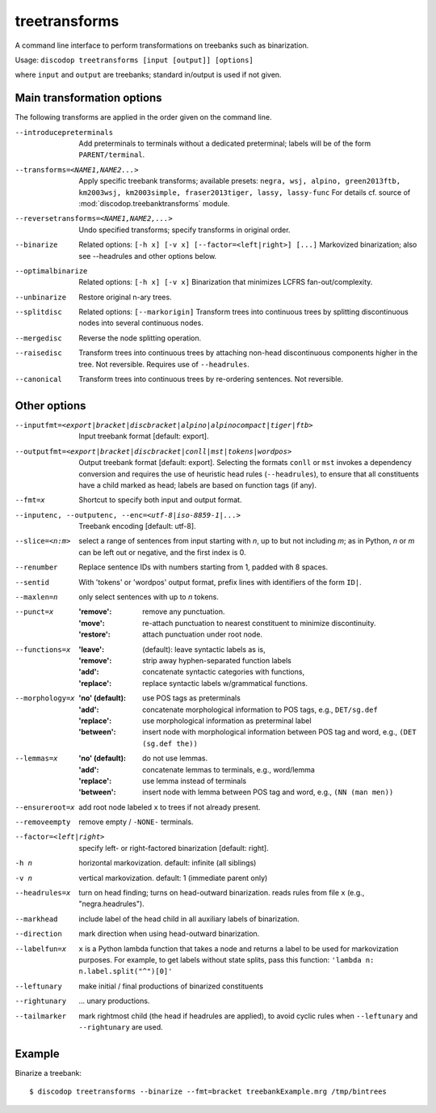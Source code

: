 
treetransforms
--------------
A command line interface to perform transformations on
treebanks such as binarization.

Usage: ``discodop treetransforms [input [output]] [options]``

where ``input`` and ``output`` are treebanks; standard in/output is used if not given.

Main transformation options
^^^^^^^^^^^^^^^^^^^^^^^^^^^
The following transforms are applied in the order given on the command line.

--introducepreterminals
                Add preterminals to terminals without a dedicated preterminal;
                labels will be of the form ``PARENT/terminal``.

--transforms=<NAME1,NAME2...>
                Apply specific treebank transforms; available presets:
                ``negra, wsj, alpino, green2013ftb, km2003wsj,
                km2003simple, fraser2013tiger, lassy, lassy-func``
                For details cf. source of :mod:`discodop.treebanktransforms` module.

--reversetransforms=<NAME1,NAME2,...>
                Undo specified transforms; specify transforms in original order.

--binarize
                Related options: ``[-h x] [-v x] [--factor=<left|right>] [...]``
                Markovized binarization; also see --headrules and other options below.

--optimalbinarize
                Related options: ``[-h x] [-v x]``
                Binarization that minimizes LCFRS fan-out/complexity.

--unbinarize    Restore original n-ary trees.

--splitdisc
                Related options: ``[--markorigin]``
                Transform trees into continuous trees by splitting discontinuous nodes
                into several continuous nodes.

--mergedisc     Reverse the node splitting operation.

--raisedisc
                Transform trees into continuous trees by attaching non-head discontinuous
                components higher in the tree. Not reversible.
                Requires use of ``--headrules``.

--canonical
                Transform trees into continuous trees by re-ordering sentences.
                Not reversible.

Other options
^^^^^^^^^^^^^
--inputfmt=<export|bracket|discbracket|alpino|alpinocompact|tiger|ftb>
                Input treebank format [default: export].

--outputfmt=<export|bracket|discbracket|conll|mst|tokens|wordpos>
                Output treebank format [default: export].
                Selecting the formats ``conll`` or ``mst`` invokes a dependency
                conversion and requires the use of heuristic head rules
                (``--headrules``), to ensure that all constituents have a child
                marked as head; labels are based on function tags (if any).

--fmt=x         Shortcut to specify both input and output format.

--inputenc, --outputenc, --enc=<utf-8|iso-8859-1|...>
                Treebank encoding [default: utf-8].

--slice=<n:m>   select a range of sentences from input starting with *n*,
                up to but not including *m*; as in Python, *n* or *m* can be left
                out or negative, and the first index is 0.

--renumber      Replace sentence IDs with numbers starting from 1,
                padded with 8 spaces.

--sentid        With 'tokens' or 'wordpos' output format, prefix lines with identifiers of the form ``ID|``.
--maxlen=n      only select sentences with up to *n* tokens.
--punct=x       :'remove': remove any punctuation.
                :'move': re-attach punctuation to nearest constituent
                      to minimize discontinuity.
                :'restore': attach punctuation under root node.
--functions=x   :'leave': (default): leave syntactic labels as is,
                :'remove': strip away hyphen-separated function labels
                :'add': concatenate syntactic categories with functions,
                :'replace': replace syntactic labels w/grammatical functions.
--morphology=x  :'no' (default): use POS tags as preterminals
                :'add': concatenate morphological information to POS tags,
                    e.g., ``DET/sg.def``
                :'replace': use morphological information as preterminal label
                :'between': insert node with morphological information between
                    POS tag and word, e.g., ``(DET (sg.def the))``
--lemmas=x      :'no' (default): do not use lemmas.
                :'add': concatenate lemmas to terminals, e.g., word/lemma
                :'replace': use lemma instead of terminals
                :'between': insert node with lemma between POS tag and word,
                    e.g., ``(NN (man men))``
--ensureroot=x  add root node labeled ``x`` to trees if not already present.
--removeempty   remove empty / ``-NONE-`` terminals.

--factor=<left|right>
                specify left- or right-factored binarization [default: right].

-h n            horizontal markovization. default: infinite (all siblings)
-v n            vertical markovization. default: 1 (immediate parent only)
--headrules=x   turn on head finding; turns on head-outward binarization.
                reads rules from file ``x`` (e.g., "negra.headrules").
--markhead      include label of the head child in all auxiliary labels
                of binarization.
--direction     mark direction when using head-outward binarization.
--labelfun=x    ``x`` is a Python lambda function that takes a node and returns
                a label to be used for markovization purposes. For example,
                to get labels without state splits, pass this function:
                ``'lambda n: n.label.split("^")[0]'``
--leftunary     make initial / final productions of binarized constituents
--rightunary    ... unary productions.
--tailmarker    mark rightmost child (the head if headrules are applied), to
                avoid cyclic rules when ``--leftunary`` and ``--rightunary``
                are used.

Example
^^^^^^^
Binarize a treebank::

      $ discodop treetransforms --binarize --fmt=bracket treebankExample.mrg /tmp/bintrees


